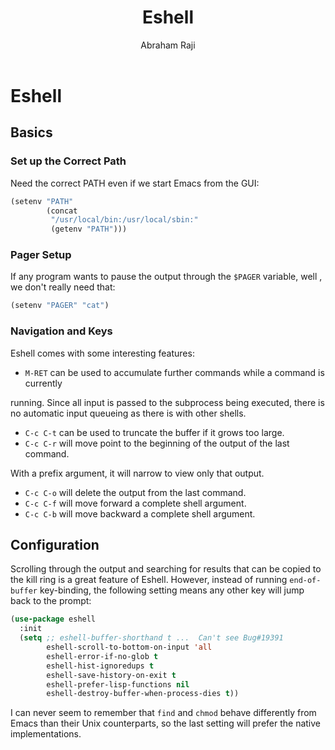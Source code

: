 #+TITLE: Eshell
#+AUTHOR: Abraham Raji
#+EMAIL: abrahamraji99@gmail.com
#+STARTUP: overview
#+CREATOR: avronr
#+LANGUAGE: en
#+OPTIONS: num:nil

* Eshell
** Basics
*** Set up the Correct Path
   Need the correct PATH even if we start Emacs from the GUI:
   #+BEGIN_SRC emacs-lisp
     (setenv "PATH"
             (concat
              "/usr/local/bin:/usr/local/sbin:"
              (getenv "PATH")))
   #+END_SRC
*** Pager Setup
   If any program wants to pause the output through the =$PAGER= variable, well
   , we don't really need that:
   #+BEGIN_SRC emacs-lisp
     (setenv "PAGER" "cat")
   #+END_SRC
*** Navigation and Keys

   Eshell comes with some interesting features:
   - ~M-RET~ can be used to accumulate further commands while a command is currently
   running.  Since all input is passed to the subprocess being executed, there is no
   automatic input queueing as there is with other shells.
   - ~C-c C-t~ can be used to truncate the buffer if it grows too large.
   - ~C-c C-r~ will move point to the beginning of the output of the last command.
   With a prefix argument, it will narrow to view only that output.
   - ~C-c C-o~ will delete the output from the last command.
   - ~C-c C-f~ will move forward a complete shell argument.
   - ~C-c C-b~ will move backward a complete shell argument.
** Configuration
Scrolling through the output and searching for results that can be copied to the kill ring is a great feature of Eshell. However, instead of running =end-of-buffer= key-binding, the following setting means any other key will jump back to the prompt:
  #+BEGIN_SRC emacs-lisp
    (use-package eshell
      :init
      (setq ;; eshell-buffer-shorthand t ...  Can't see Bug#19391
            eshell-scroll-to-bottom-on-input 'all
            eshell-error-if-no-glob t
            eshell-hist-ignoredups t
            eshell-save-history-on-exit t
            eshell-prefer-lisp-functions nil
            eshell-destroy-buffer-when-process-dies t))
  #+END_SRC
   I can never seem to remember that =find= and =chmod= behave differently from Emacs than their Unix counterparts, so the last setting will prefer the native implementations.
